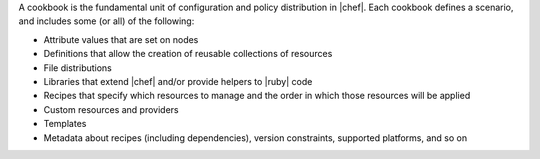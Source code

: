 .. The contents of this file are included in multiple topics.
.. This file should not be changed in a way that hinders its ability to appear in multiple documentation sets.


A cookbook is the fundamental unit of configuration and policy distribution in |chef|. Each cookbook defines a scenario, and includes some (or all) of the following:

* Attribute values that are set on nodes
* Definitions that allow the creation of reusable collections of resources
* File distributions
* Libraries that extend |chef| and/or provide helpers to |ruby| code
* Recipes that specify which resources to manage and the order in which those resources will be applied
* Custom resources and providers
* Templates
* Metadata about recipes (including dependencies), version constraints, supported platforms, and so on